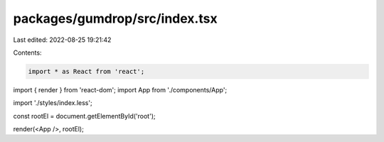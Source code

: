 packages/gumdrop/src/index.tsx
==============================

Last edited: 2022-08-25 19:21:42

Contents:

.. code-block:: tsx

    import * as React from 'react';
import { render } from 'react-dom';
import App from './components/App';

import './styles/index.less';

const rootEl = document.getElementById('root');

render(<App />, rootEl);


